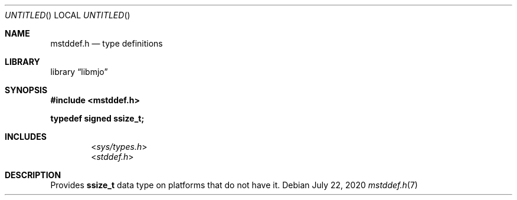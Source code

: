 .\"  Copyright (c) 2020 Mark J. Olesen
.\"
.\"  CC BY 4.0
.\"
.\"  This file is licensed under the Creative Commons Attribution 4.0 
.\"  International license.
.\"
.\"  You are free to:
.\"
.\"    Share --- copy and redistribute the material in any medium or format
.\" 
.\"    Adapt --- remix, transform, and build upon the material for any purpose,
.\"              even commercially
.\"
.\"  Under the following terms:
.\"
.\"    Attribution --- You must give appropriate credit, provide a link
.\"                    to the license, and indicate if changes were made. You
.\"                    may do so in any reasonable manner, but not in any way
.\"                    that suggests the licensor endorses you or your use.
.\"
.\"   Full text of this license can be found in 
.\"   '${MJO_HOME}/licenses/CC-BY-SA-4.0'or visit 
.\"   'http://creativecommons.org/licenses/by/4.0/' or send a letter 
.\"   to Creative Commons, PO Box 1866, Mountain View, CA 94042, USA.
.\"
.\"  This file is part of mjo library
.\"
.Dd July 22, 2020
.Os
.Dt mstddef.h 7
.Sh NAME
.Nm mstddef.h
.Nd type definitions
.Sh LIBRARY
.Lb libmjo
.Sh SYNOPSIS
.In mstddef.h
.Pp
.Li typedef signed ssize_t;
.Pp
.Sh INCLUDES
.D1 In sys/types.h
.D1 In stddef.h
.Sh DESCRIPTION
Provides
.Li ssize_t
data type on platforms that do not have it.

